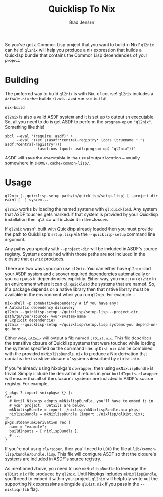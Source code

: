 #+TITLE: Quicklisp To Nix
#+AUTHOR: Brad Jensen

So you've got a Common Lisp project that you want to build in Nix?
~ql2nix~ can help!  ~ql2nix~ will help you produce a nix expression
that builds a Quicklisp bundle that contains the Common Lisp
dependencies of your project.

* Building
The preferred way to build ~ql2nix~ is with Nix, of course!  ~ql2nix~
includes a ~default.nix~ that builds ~ql2nix~.  Just run ~nix-build~!
#+BEGIN_EXAMPLE
nix-build
#+END_EXAMPLE

~ql2nix~ is also a valid ASDF system and it is set up to output an
executable.  So, all you need to do is get ASDF to perform the
~program-op~ on ~"ql2nix"~.  Something like this!

#+BEGIN_EXAMPLE
sbcl --eval '(require :asdf)' \
     --eval '(let ((asdf:*central-registry* (cons (truename ".") asdf:*central-registry*)))
               (asdf:oos (quote asdf:program-op) "ql2nix"))'
#+END_EXAMPLE

ASDF will save the executable in the usual output location -- usually
somewhere in ~$HOME/.cache/common-lisp/~.

* Usage
#+BEGIN_EXAMPLE
ql2nix [--quicklisp-setup path/to/quicklisp/setup.lisp] [--project-dir PATH] [--] system...
#+END_EXAMPLE

~ql2nix~ works by loading the named systems with ~ql:quickload~.  Any
system that ASDF touches gets marked.  If that system is provided by
your Quicklisp installation then ~ql2nix~ will include it in the
closure.

If ~ql2nix~ wasn't built with Quicklisp already loaded then you must
provide the path to Quicklisp's ~setup.lisp~ via the
~--quicklisp-setup~ command line argument.

Any paths you specify with ~--project-dir~ will be included in ASDF's
source registry.  Systems contained within those paths are not
included in the closure that ~ql2nix~ produces.

There are two ways you can use ~ql2nix~.  You can either have ~ql2nix~
load your ASDF system and discover required dependencies automatically
or you can pass in dependencies explicitly.  Either way, you must run
~ql2nix~ in an environment where it can ~ql:quickload~ the systems
that are named.  So, if a package depends on a native library then
that native library must be available in the environment when you run
~ql2nix~.  For example...

#+BEGIN_EXAMPLE
nix-shell -p someNativeDependency # if you have any!
# Automatic dependency discovery
ql2nix --quicklisp-setup ~/quicklisp/setup.lisp --project-dir path/to/your/source/ your-system-name
# Explicit dependencies
ql2nix --quicklisp-setup ~/quicklisp/setup.lisp systems-you depend-on-go here
#+END_EXAMPLE

Either way, ~ql2nix~ will output a file named ~qlDist.nix~.  This file
describes the transitive closure of Quicklisp systems that were
touched while loading the systems specified on the command line.
~qlDist.nix~ can be combined with the provided ~mkNixlispBundle.nix~
to produce a Nix derivation that contains the transitive closure of
systems described by ~qlDist.nix~.

If you're already using Nixpkgs's ~clwrapper~, then using
~mkNixlispBundle~ is trivial.  Simply include the derivation it
returns in your ~buildInputs~.  ~clwrapper~ will ensure that all of
the closure's systems are included in ASDF's source registry.  For example,

#+BEGIN_EXAMPLE
{ pkgs ? import <nixpkgs> {} }:
let
  # Until Nixpkgs adopts mkNixlispBundle, you'll have to embed it in
  # your project.  Details are below.
  mkNixlispBundle = import ./nixlisp/mkNixlispBundle.nix pkgs;
  nixlispBundle = mkNixlispBundle (import ./nixlisp/qlDist.nix);
in
pkgs.stdenv.mkDerivation rec {
  name = "example";
  buildInputs = [ nixlispBundle ];
  # ...
}
#+END_EXAMPLE

If you're not using ~clwrapper~, then you'll need to ~LOAD~ the file
at ~lib/common-lisp/bundle/bundle.lisp~.  This file will configure
ASDF so that the closure's systems are included in ASDF's source
registry.

As mentioned above, you need to use ~mkNixlispBundle~ to leverage the
~qlDist.nix~ file produced by ~ql2nix~.  Until Nixpkgs includes
~mkNixlispBundle~, you'll need to embed it within your project.
~ql2nix~ will helpfully write out the supporting Nix expressions
alongside ~qlDist.nix~ if you pass in the ~--nixlisp-lib~ flag.
